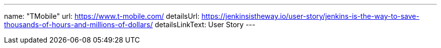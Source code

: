 ---
name: "TMobile"
url: https://www.t-mobile.com/
detailsUrl: https://jenkinsistheway.io/user-story/jenkins-is-the-way-to-save-thousands-of-hours-and-millions-of-dollars/
detailsLinkText: User Story
---
